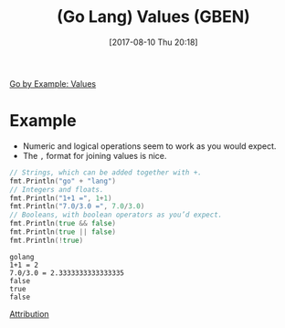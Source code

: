 #+BLOG: wisdomandwonder
#+POSTID: 10654
#+ORG2BLOG:
#+DATE: [2017-08-10 Thu 20:18]
#+OPTIONS: toc:nil num:nil todo:nil pri:nil tags:nil ^:nil
#+CATEGORY: Article
#+TAGS: Programming Language, Go Lang, GBEN
#+TITLE: (Go Lang) Values (GBEN)

[[https://gobyexample.com/values][Go by Example: Values]]
* Example
- Numeric and logical operations seem to work as you would expect.
- The =,= format for joining values is nice.
#+HTML: <!--more-->
#+NAME: org_gcr_2017-08-10_mara_816EAAB6-03EF-4F7C-BC0C-6AE2578B4ABA
#+BEGIN_SRC go :imports '("fmt") :results output
// Strings, which can be added together with +.
fmt.Println("go" + "lang")
// Integers and floats.
fmt.Println("1+1 =", 1+1)
fmt.Println("7.0/3.0 =", 7.0/3.0)
// Booleans, with boolean operators as you’d expect.
fmt.Println(true && false)
fmt.Println(true || false)
fmt.Println(!true)
#+END_SRC

#+RESULTS: org_gcr_2017-08-10_mara_816EAAB6-03EF-4F7C-BC0C-6AE2578B4ABA
#+BEGIN_EXAMPLE
golang
1+1 = 2
7.0/3.0 = 2.3333333333333335
false
true
false
#+END_EXAMPLE

[[https://www.wisdomandwonder.com/article/10651/go-lang-go-by-example-notes-gben][Attribution]]
